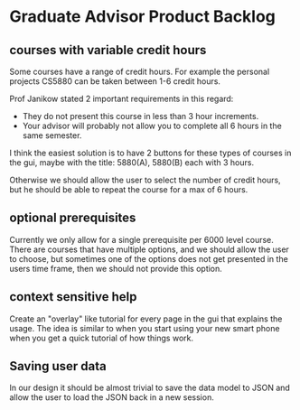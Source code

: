 * Graduate Advisor Product Backlog
** courses with variable credit hours
Some courses have a range of credit hours. 
For example the personal projects CS5880 can be taken between 1-6 credit hours.

Prof Janikow stated 2 important requirements in this regard:
- They do not present this course in less than 3 hour increments.
- Your advisor will probably not allow you to complete all 6 hours in the same semester.

I think the easiest solution is to have 2 buttons for these types of courses in the gui, maybe with the title: 5880(A), 5880(B) each with 3 hours.

Otherwise we should allow the user to select the number of credit hours, but he should be able to repeat the course for a max of 6 hours. 

** optional prerequisites
Currently we only allow for a single prerequisite per 6000 level course. There are courses that have multiple options, and we should allow the user to choose, but sometimes one of the options does not get presented in the users time frame, then we should not provide this option.

** context sensitive help
Create an "overlay" like tutorial for every page in the gui that explains the usage. The idea is similar to when you start using your new smart phone when you get a quick tutorial of how things work.

** Saving user data
In our design it should be almost trivial to save the data model to JSON and allow the user to load the JSON back in a new session. 
